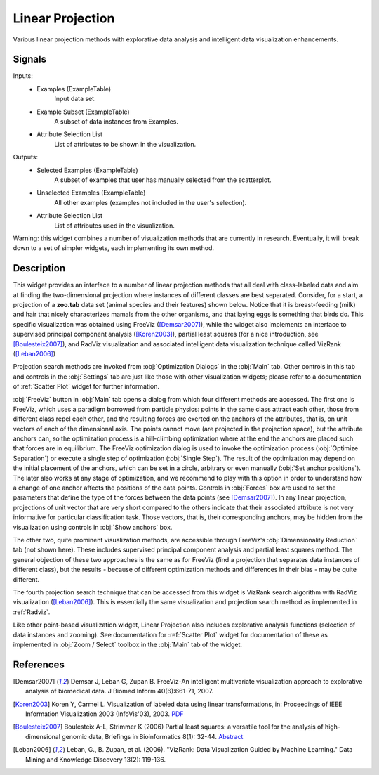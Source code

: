 .. _Linear Projection:

Linear Projection
=================

.. image:: ../icons/LinearProjection.png

Various linear projection methods with explorative data analysis and
intelligent data visualization enhancements.

Signals
-------

Inputs:
   - Examples (ExampleTable)
      Input data set.
   - Example Subset (ExampleTable)
      A subset of data instances from Examples.
   - Attribute Selection List
      List of attributes to be shown in the visualization.


Outputs:
   - Selected Examples (ExampleTable)
      A subset of examples that user has manually selected from the scatterplot.
   - Unselected Examples (ExampleTable)
      All other examples (examples not included in the user's selection).
   - Attribute Selection List
      List of attributes used in the visualization.


Warning: this widget combines a number of visualization methods that are
currently in research. Eventually, it will break down to a set of simpler
widgets, each implementing its own method.

Description
-----------

This widget provides an interface to a number of linear projection methods that
all deal with class-labeled data and aim at finding the two-dimensional
projection where instances of different classes are best separated. Consider,
for a start, a projection of a **zoo.tab** data set (animal species and their
features) shown below. Notice that it is breast-feeding (milk) and hair that
nicely characterizes mamals from the other organisms, and that laying eggs is
something that birds do. This specific visualization was obtained using FreeViz
([Demsar2007]_), while the widget also implements an interface to supervised
principal component analysis ([Koren2003]_), partial least squares (for a nice
introduction, see [Boulesteix2007]_), and RadViz visualization and
associated intelligent data visualization technique called VizRank 
([Leban2006]_)

.. image:: images/LinearProjection-Zoo.png
   :alt: Lienar Projection on zoo data set

Projection search methods are invoked from :obj:`Optimization Dialogs` in the
:obj:`Main` tab. Other controls in this tab and controls in the :obj:`Settings`
tab are just like those with other visualization widgets; please refer to a
documentation of :ref:`Scatter Plot` widget for further information.

.. image:: images/LinearProjection-FreeViz.png
   :alt: FreeViz screen shot

:obj:`FreeViz` button in :obj:`Main` tab opens a dialog from which four
different methods are accessed. The first one is FreeViz, which uses a paradigm
borrowed from particle physics: points in the same class attract each other,
those from different class repel each other, and the resulting forces are
exerted on the anchors of the attributes, that is, on unit vectors of each of
the dimensional axis. The points cannot move (are projected in the projection
space), but the attribute anchors can, so the optimization process is a
hill-climbing optimization where at the end the anchors are placed such that
forces are in equilibrium. The FreeViz optimization dialog is used to invoke
the optimization process (:obj:`Optimize Separation`) or execute a single step
of optimization (:obj:`Single Step`). The result of the optimization may depend
on the initial placement of the anchors, which can be set in a circle,
arbitrary or even manually (:obj:`Set anchor positions`). The later also works
at any stage of optimization, and we recommend to play with this option in
order to understand how a change of one anchor affects the positions of the
data points. Controls in :obj:`Forces` box are used to set the parameters that
define the type of the forces between the data points (see [Demsar2007]_).
In any linear projection, projections of unit vector that are very short
compared to the others indicate that their associated attribute is not very
informative for particular classification task. Those vectors, that is, their
corresponding anchors, may be hidden from the visualization using controls in
:obj:`Show anchors` box.

The other two, quite prominent visualization methods, are accessible through
FreeViz's :obj:`Dimensionality Reduction` tab (not shown here). These includes
supervised principal component analysis and partial least squares method.
The general objection of these two approaches is the same as for FreeViz
(find a projection that separates data instances of different class), but the
results - because of different optimization methods and differences in their
bias - may be quite different.

The fourth projection search technique that can be accessed from this widget
is VizRank search algorithm with RadViz visualization ([Leban2006]_). This is
essentially the same visualization and projection search method as implemented
in :ref:`Radviz`.

Like other point-based visualization widget, Linear Projection also includes
explorative analysis functions (selection of data instances and zooming).
See documentation for :ref:`Scatter Plot` widget for documentation of these as
implemented in :obj:`Zoom / Select` toolbox in the :obj:`Main` tab of the
widget.


References
----------

.. [Demsar2007] Demsar J, Leban G, Zupan B. FreeViz-An intelligent multivariate
   visualization approach to explorative analysis of biomedical data. J Biomed
   Inform 40(6):661-71, 2007.

.. [Koren2003] Koren Y, Carmel L. Visualization of labeled data using linear
   transformations, in: Proceedings of IEEE Information Visualization 2003
   (InfoVis'03), 2003. `PDF <http://citeseerx.ist.psu.edu/viewdoc/download;jsessionid=3DDF0DB68D8AB9949820A19B0344C1F3?doi=10.1.1.13.8657&rep=rep1&type=pdf>`_

.. [Boulesteix2007] Boulesteix A-L, Strimmer K (2006) Partial least squares:
   a versatile tool for the analysis of high-dimensional genomic data,
   Briefings in Bioinformatics 8(1): 32-44. 
   `Abstract <http://bib.oxfordjournals.org/cgi/content/abstract/8/1/32>`_

.. [Leban2006] Leban, G., B. Zupan, et al. (2006). "VizRank: Data Visualization
   Guided by Machine Learning." Data Mining and Knowledge Discovery 13(2):
   119-136.
